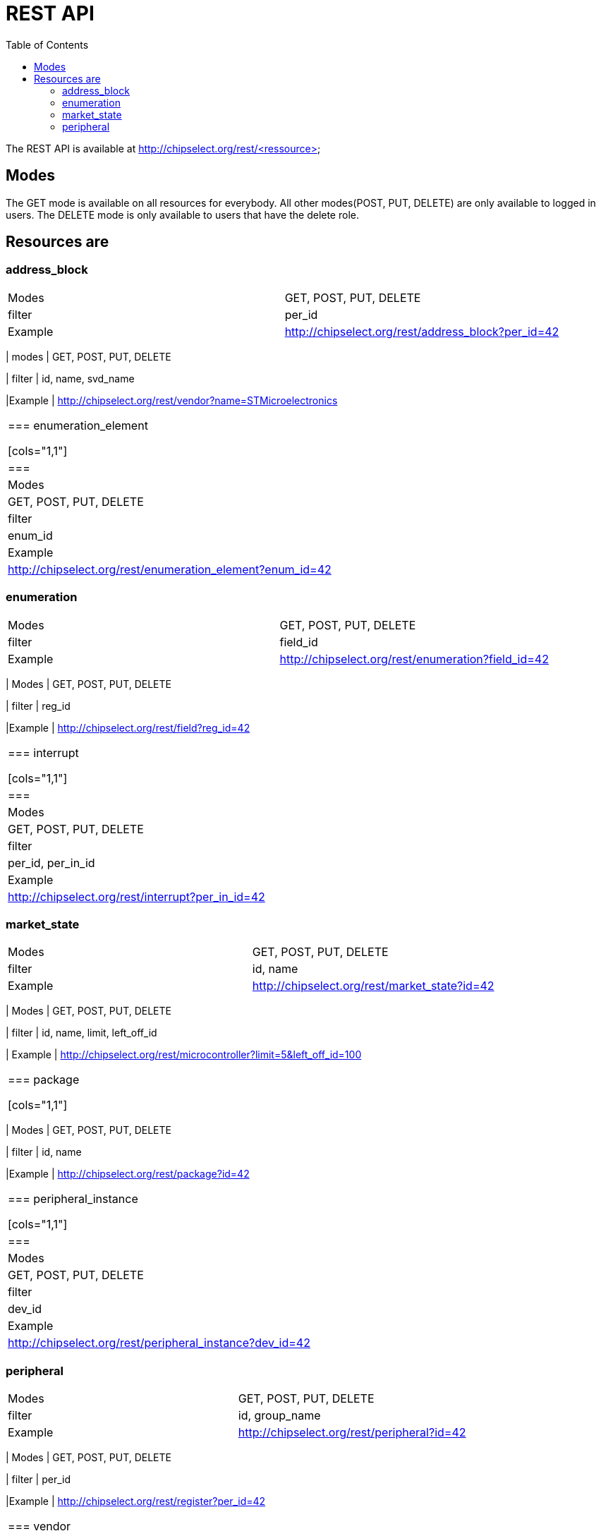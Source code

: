 = REST API
:toc:

The REST API is available at http://chipselect.org/rest/<ressource>

== Modes

The GET mode is available on all resources for everybody. All other modes(POST, PUT, DELETE) are only available to logged in users.
The DELETE mode is only available to users that have the delete role.

== Resources are

=== address_block

[cols="1,1"]
|===
| Modes
| GET, POST, PUT, DELETE

| filter
| per_id

|Example
| http://chipselect.org/rest/address_block?per_id=42

|====

=== architecture

[cols="1,1"]
|===
| modes
| GET, POST, PUT, DELETE

| filter
| id, name, svd_name

|Example
| http://chipselect.org/rest/vendor?name=STMicroelectronics

|====

=== enumeration_element

[cols="1,1"]
|===
| Modes
| GET, POST, PUT, DELETE

| filter
| enum_id

|Example
| http://chipselect.org/rest/enumeration_element?enum_id=42

|====

=== enumeration

[cols="1,1"]
|===
| Modes
| GET, POST, PUT, DELETE

| filter
| field_id

|Example
| http://chipselect.org/rest/enumeration?field_id=42

|====

=== field

[cols="1,1"]
|===
| Modes
| GET, POST, PUT, DELETE

| filter
| reg_id

|Example
| http://chipselect.org/rest/field?reg_id=42

|====

=== interrupt

[cols="1,1"]
|===
| Modes
| GET, POST, PUT, DELETE

| filter
| per_id, per_in_id

|Example
| http://chipselect.org/rest/interrupt?per_in_id=42

|====

=== market_state

[cols="1,1"]
|===
| Modes
| GET, POST, PUT, DELETE

| filter
| id, name

|Example
| http://chipselect.org/rest/market_state?id=42

|====

=== microcontroller

[cols="1,1"]
|===
| Modes
| GET, POST, PUT, DELETE

| filter
| id, name, limit, left_off_id

| Example
| http://chipselect.org/rest/microcontroller?limit=5&left_off_id=100

|===

=== package

[cols="1,1"]
|===
| Modes
| GET, POST, PUT, DELETE

| filter
| id, name

|Example
| http://chipselect.org/rest/package?id=42

|====

=== peripheral_instance

[cols="1,1"]
|===
| Modes
| GET, POST, PUT, DELETE

| filter
| dev_id

|Example
| http://chipselect.org/rest/peripheral_instance?dev_id=42

|====

=== peripheral

[cols="1,1"]
|===
| Modes
| GET, POST, PUT, DELETE

| filter
| id, group_name

|Example
| http://chipselect.org/rest/peripheral?id=42

|====


=== register

[cols="1,1"]
|===
| Modes
| GET, POST, PUT, DELETE

| filter
| per_id

|Example
| http://chipselect.org/rest/register?per_id=42

|====

=== vendor

[cols="1,1"]
|===
| Modes
| GET, POST, PUT, DELETE

| filter
| id, name

|Example
| http://chipselect.org/rest/vendor?name=STMicroelectronics

|====



